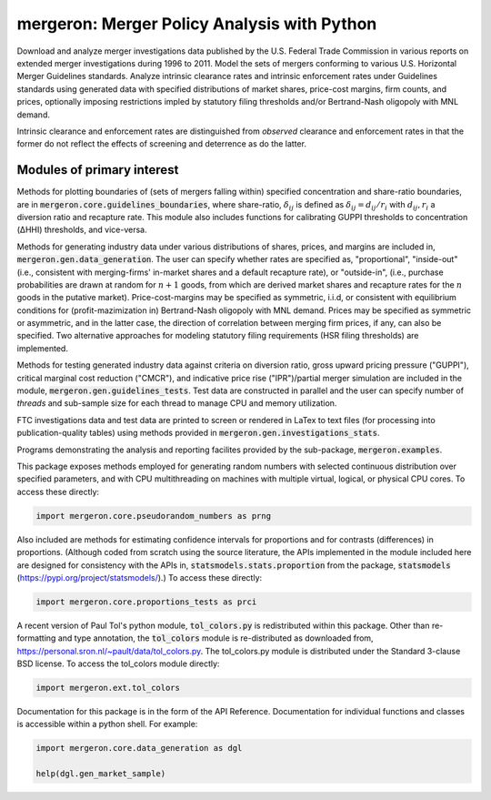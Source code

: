 mergeron: Merger Policy Analysis with Python
============================================

Download and analyze merger investigations data published by the U.S. Federal Trade Commission in various reports on extended merger investigations during 1996 to 2011. Model the sets of mergers conforming to various U.S. Horizontal Merger Guidelines standards. Analyze intrinsic clearance rates and intrinsic enforcement rates under Guidelines standards using generated data with specified distributions of market shares, price-cost margins, firm counts, and prices, optionally imposing restrictions impled by statutory filing thresholds and/or Bertrand-Nash oligopoly with MNL demand.

Intrinsic clearance and enforcement rates are distinguished from *observed* clearance and enforcement rates in that the former do not reflect the effects of screening and deterrence as do the latter.

Modules of primary interest
---------------------------



Methods for plotting boundaries of (sets of mergers falling within) specified concentration and share-ratio boundaries, are in :code:`mergeron.core.guidelines_boundaries`, where share-ratio, :math:`\delta_{ij}` is defined as :math:`\delta_{ij} = d_{ij} / r_i` with :math:`d_{ij}, r_i` a diversion ratio and recapture rate. This module also includes functions for calibrating GUPPI thresholds to concentration (ΔHHI) thresholds, and vice-versa.

Methods for generating industry data under various distributions of shares, prices, and margins are included in, :code:`mergeron.gen.data_generation`. The user can specify whether rates are specified as, "proportional", "inside-out" (i.e., consistent with merging-firms' in-market shares and a default recapture rate), or "outside-in", (i.e., purchase probabilities are drawn at random for :math:`n+1` goods, from which are derived market shares and recapture rates for the :math:`n` goods in the putative market). Price-cost-margins may be specified as symmetric, i.i.d, or consistent with equilibrium conditions for (profit-mazimization in) Bertrand-Nash oligopoly with MNL demand. Prices may be specified as symmetric or asymmetric, and in the latter case, the direction of correlation between merging firm prices, if any, can also be specified. Two alternative approaches for modeling statutory filing requirements (HSR filing thresholds) are implemented.

Methods for testing generated industry data against criteria on diversion ratio, gross upward pricing pressure ("GUPPI"), critical marginal cost reduction ("CMCR"), and indicative price rise ("IPR")/partial merger simulation are included in the module, :code:`mergeron.gen.guidelines_tests`. Test data are constructed in parallel and the user can specify number of `threads` and sub-sample size for each thread to manage CPU and memory utilization.

FTC investigations data and test data are printed to screen or rendered in LaTex to text files (for processing into publication-quality tables) using methods provided in :code:`mergeron.gen.investigations_stats`.

Programs demonstrating the analysis and reporting facilites provided by the sub-package, :code:`mergeron.examples`.

This package exposes methods employed for generating random numbers with selected continuous distribution over specified parameters, and with CPU multithreading on machines with multiple virtual, logical, or physical CPU cores. To access these directly:

.. code-block:: python

    import mergeron.core.pseudorandom_numbers as prng

Also included are methods for estimating confidence intervals for proportions and for contrasts (differences) in proportions. (Although coded from scratch using the source literature, the APIs implemented in the module included here are designed for consistency with the APIs in, :code:`statsmodels.stats.proportion` from the package, :code:`statsmodels` (https://pypi.org/project/statsmodels/).) To access these directly:

.. code-block:: python

    import mergeron.core.proportions_tests as prci

A recent version of Paul Tol's python module, :code:`tol_colors.py` is redistributed within this package. Other than re-formatting and type annotation, the :code:`tol_colors` module is re-distributed as downloaded from, https://personal.sron.nl/~pault/data/tol_colors.py. The tol_colors.py module is distributed under the Standard 3-clause BSD license. To access the tol_colors module directly:

.. code-block:: python

    import mergeron.ext.tol_colors

Documentation for this package is in the form of the API Reference. Documentation for individual functions and classes is accessible within a python shell. For example:

.. code-block:: python

    import mergeron.core.data_generation as dgl

    help(dgl.gen_market_sample)


.. image:: https://img.shields.io/endpoint?url=https://python-poetry.org/badge/v0.json
   :alt: Poetry
   :target: https://python-poetry.org/

.. image:: https://img.shields.io/endpoint?url=https://raw.githubusercontent.com/astral-sh/ruff/main/assets/badge/v2.json
   :alt: Ruff
   :target: https://github.com/astral-sh/ruff

.. image:: https://www.mypy-lang.org/static/mypy_badge.svg
   :alt: Checked with mypy
   :target: https://mypy-lang.org/

.. image:: https://img.shields.io/badge/License-MIT-yellow.svg
   :alt: License: MIT
   :target: https://opensource.org/licenses/MIT
